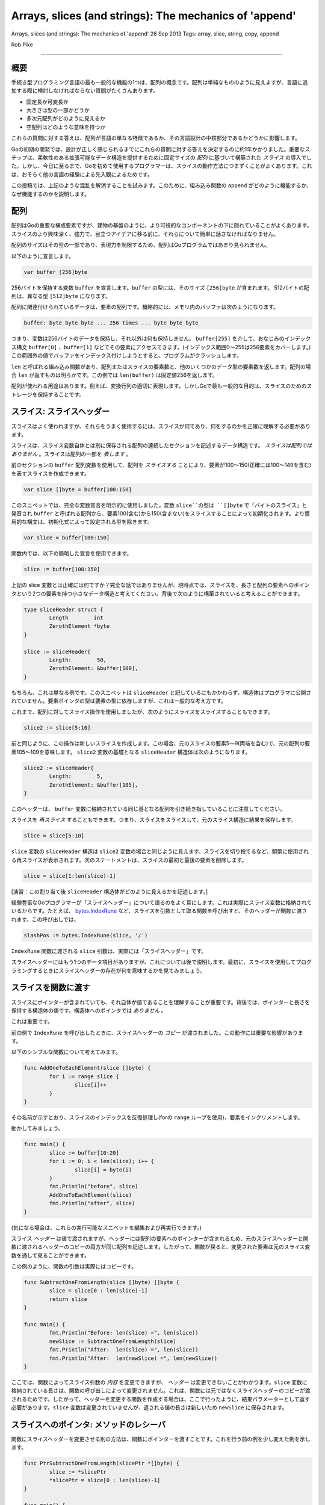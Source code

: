 ==============================================================
Arrays, slices (and strings): The mechanics of 'append'
==============================================================

Arrays, slices (and strings): The mechanics of 'append'
26 Sep 2013
Tags: array, slice, string, copy, append

Rob Pike

----------

概要
===============================

手続き型プログラミング言語の最も一般的な機能の1つは、配列の概念です。配列は単純なもののように見えますが、言語に追加する際に検討しなければならない質問がたくさんあります。

- 固定長か可変長か
- 大きさは型の一部かどうか
- 多次元配列がどのように見えるか
- 空配列はどのような意味を持つか

これらの質問に対する答えは、配列が言語の単なる特徴であるか、その言語設計の中核部分であるかどうかに影響します。

Goの初期の開発では、設計が正しく感じられるまでにこれらの質問に対する答えを決定するのに約1年かかりました。重要なステップは、柔軟性のある拡張可能なデータ構造を提供するために固定サイズの *配列* に基づいて構築された *スライス* の導入でした。しかし、今日に至るまで、Goを初めて使用するプログラマーは、スライスの動作方法につまずくことがよくあります。これは、おそらく他の言語の経験による先入観によるためです。

この投稿では、上記のような混乱を解消することを試みます。このために、組み込み関数の ``append`` がどのように機能するか、なぜ機能するのかを説明します。

配列
===============================

配列はGoの重要な構成要素ですが、建物の基盤のように、より可視的なコンポーネントの下に隠れていることがよくあります。スライスのより興味深く、強力で、目立つアイデアに移る前に、それらについて簡単に話さなければなりません。

配列のサイズはその型の一部であり、表現力を制限するため、配列はGoプログラムではあまり見られません。

以下のように宣言します。

.. code-block:: go

	var buffer [256]byte

256バイトを保持する変数 ``buffer`` を宣言します。``buffer`` の型には、そのサイズ ``[256]byte`` が含まれます。 512バイトの配列は、異なる型 ``[512]byte`` になります。

配列に関連付けられているデータは、要素の配列です。概略的には、メモリ内のバッファは次のようになります。

.. code-block:: go

	buffer: byte byte byte ... 256 times ... byte byte byte

つまり、変数は256バイトのデータを保持し、それ以外は何も保持しません。 ``buffer[255]`` を介して、おなじみのインデックス構文 ``buffer[0]`` 、``buffer[1]`` などでその要素にアクセスできます。(インデックス範囲0〜255は256要素をカバーします。)この範囲外の値でバッファをインデックス付けしようとすると、プログラムがクラッシュします。

``len`` と呼ばれる組み込み関数があり、配列またはスライスの要素数と、他のいくつかのデータ型の要素数を返します。配列の場合 ``len`` が返すものは明らかです。この例では ``len(buffer)`` は固定値256を返します。

配列が使われる用途はあります。例えば、変換行列の適切に表現します。しかしGoで最も一般的な目的は、スライスのためのストレージを保持することです。

スライス: スライスヘッダー
===============================

スライスはよく使われますが、それらをうまく使用するには、スライスが何であり、何をするのかを正確に理解する必要があります。

スライスは、スライス変数自体とは別に保存される配列の連続したセクションを記述するデータ構造です。 *スライスは配列ではありません* 。スライスは配列の一部を *表します* 。

前のセクションの ``buffer`` 配列変数を使用して、配列を *スライスする* ことにより、要素が100～150(正確には100〜149を含む)を表すスライスを作成できます。

.. code-block:: go

	var slice []byte = buffer[100:150]

このスニペットでは、完全な変数宣言を明示的に使用しました。変数 ``slice``の型は ``[]byte`` で「バイトのスライス」と発音され ``buffer`` と呼ばれる配列から、要素100(含む)から150(含まない)をスライスすることによって初期化されます。より慣用的な構文は、初期化式によって設定される型を除きます。

.. code-block:: go

	var slice = buffer[100:150]

関数内では、以下の簡略した宣言を使用できます。

.. code-block:: go

	slice := buffer[100:150]

上記の slice 変数とは正確には何ですか？完全な話ではありませんが、現時点では、スライスを、長さと配列の要素へのポインタという2つの要素を持つ小さなデータ構造と考えてください。背後で次のように構築されていると考えることができます。

.. code-block:: go

	type sliceHeader struct {
		Length        int
		ZerothElement *byte
	}

	slice := sliceHeader{
		Length:        50,
		ZerothElement: &buffer[100],
	}

もちろん、これは単なる例です。このスニペットは ``sliceHeader`` と記しているにもかかわらず、構造体はプログラマに公開されていません。要素ポインタの型は要素の型に依存しますが、これは一般的な考え方です。

これまで、配列に対してスライス操作を使用しましたが、次のようにスライスをスライスすることもできます。

.. code-block:: go

	slice2 := slice[5:10]

前と同じように、この操作は新しいスライスを作成します。この場合、元のスライスの要素5～9(両端を含む)で、元の配列の要素105〜109を意味します。 ``slice2`` 変数の基礎となる ``sliceHeader`` 構造体は次のようになります。

.. code-block:: go

	slice2 := sliceHeader{
		Length:        5,
		ZerothElement: &buffer[105],
	}

このヘッダーは、 ``buffer`` 変数に格納されている同じ基となる配列を引き続き指していることに注意してください。

スライスを *再スライス* することもできます。つまり、スライスをスライスして、元のスライス構造に結果を保存します。

.. code-block:: go

	slice = slice[5:10]

``slice`` 変数の ``sliceHeader`` 構造は ``slice2`` 変数の場合と同じように見えます。スライスを切り捨てるなど、頻繁に使用される再スライスが表示されます。次のステートメントは、スライスの最初と最後の要素を削除します。

.. code-block:: go

	slice = slice[1:len(slice)-1]

[演習：この割り当て後 ``sliceHeader`` 構造体がどのように見えるかを記述します。]

経験豊富なGoプログラマーが「スライスヘッダー」について語るのをよく耳にします。これは実際にスライス変数に格納されているからです。たとえば、 `bytes.IndexRune <https://golang.org/pkg/bytes/#IndexRune>`_ など、スライスを引数として取る関数を呼び出すと、そのヘッダーが関数に渡されます。この呼び出しでは、

.. code-block:: go

	slashPos := bytes.IndexRune(slice, '/')

``IndexRune`` 関数に渡される ``slice`` 引数は、実際には「スライスヘッダー」です。

スライスヘッダーにはもう1つのデータ項目がありますが、これについては後で説明します。最初に、スライスを使用してプログラミングするときにスライスヘッダーの存在が何を意味するかを見てみましょう。

スライスを関数に渡す
===============================

スライスにポインターが含まれていても、それ自体が値であることを理解することが重要です。背後では、ポインターと長さを保持する構造体の値です。構造体へのポインタでは *ありません* 。

これは重要です。

前の例で ``IndexRune`` を呼び出したときに、スライスヘッダーの *コピー* が渡されました。この動作には重要な影響があります。

以下のシンプルな関数について考えてみます。

.. code-block:: go

	func AddOneToEachElement(slice []byte) {
		for i := range slice {
			slice[i]++
		}
	}

その名前が示すとおり、スライスのインデックスを反復処理し(forの ``range`` ループを使用)、要素をインクリメントします。

動かしてみましょう。

.. code-block:: go

	func main() {
		slice := buffer[10:20]
		for i := 0; i < len(slice); i++ {
			slice[i] = byte(i)
		}
		fmt.Println("before", slice)
		AddOneToEachElement(slice)
		fmt.Println("after", slice)
	}

(気になる場合は、これらの実行可能なスニペットを編集および再実行できます。)

スライス *ヘッダー* は値で渡されますが、ヘッダーには配列の要素へのポインターが含まれるため、元のスライスヘッダーと関数に渡されるヘッダーのコピーの両方が同じ配列を記述します。したがって、関数が戻ると、変更された要素は元のスライス変数を通して見ることができます。

この例のように、関数の引数は実際にはコピーです。

.. code-block:: go

	func SubtractOneFromLength(slice []byte) []byte {
		slice = slice[0 : len(slice)-1]
		return slice
	}

	func main() {
		fmt.Println("Before: len(slice) =", len(slice))
		newSlice := SubtractOneFromLength(slice)
		fmt.Println("After:  len(slice) =", len(slice))
		fmt.Println("After:  len(newSlice) =", len(newSlice))
	}

ここでは、関数によってスライス引数の *内容* を変更できますが、 *ヘッダー* は変更できないことがわかります。``slice`` 変数に格納されている長さは、関数の呼び出しによって変更されません。これは、関数には元ではなくスライスヘッダーのコピーが渡されるためです。したがって、ヘッダーを変更する関数を作成する場合は、ここで行ったように、結果パラメーターとして返す必要があります。``slice`` 変数は変更されていませんが、返される値の長さは新しいため ``newSlice`` に保存されます。

スライスへのポインタ: メソッドのレシーバ
===========================================

関数にスライスヘッダーを変更させる別の方法は、関数にポインターを渡すことです。これを行う前の例を少し変えた例を示します。

.. code-block:: go

	func PtrSubtractOneFromLength(slicePtr *[]byte) {
		slice := *slicePtr
		*slicePtr = slice[0 : len(slice)-1]
	}

	func main() {
		fmt.Println("Before: len(slice) =", len(slice))
		PtrSubtractOneFromLength(&slice)
		fmt.Println("After:  len(slice) =", len(slice))
	}

上記の例では、特に余計な間接参照のレベルを扱う場合(一時的な変数が役たちます)ぎこちないように見えます。しかしスライスへのポインターを見かける一般的なケースが1つあります。スライスを変更するメソッドにポインターレシーバーを使用するのが慣用的です。

.. todo::

	訳がわからない

	It seems clumsy in that example, especially dealing with the extra level of indirection (a temporary variable helps)

	上記の例では、特に余計な間接参照のレベルを扱う場合(一時的な変数が役たちます)ぎこちないように見えます。

最後のスラッシュで切り捨てるメソッドをスライスに持たせたいとしましょう。次のように書くことができます。

.. code-block:: go

	type path []byte

	func (p *path) TruncateAtFinalSlash() {
		i := bytes.LastIndex(*p, []byte("/"))
		if i >= 0 {
			*p = (*p)[0:i]
		}
	}

	func main() {
		pathName := path("/usr/bin/tso") // Conversion from string to path.
		pathName.TruncateAtFinalSlash()
		fmt.Printf("%s\n", pathName)
	}

この例を実行すると、正しく動作し、呼び出し元のスライスを更新することがわかります。

[演習：レシーバーの型をポインターではなく値に変更して、再度実行します。何が起こるかを説明してください。]

.. note:: 

	[訳注] レシーバの型を値にすると、呼び出したときにスライスのコピーが渡されます。関数内でスライスを切り出して別のスライスを作成したとしても ``pathName`` には影響がありません。

一方、パス内のASCII文字を大文字にする(英語以外の名前を無視することで) ``path`` のメソッドを作成する場合、値のレシーバーは同じ基になる配列を指すため、メソッドは値になる可能性があります。

.. code-block:: go

	type path []byte

	func (p path) ToUpper() {
		for i, b := range p {
			if 'a' <= b && b <= 'z' {
				p[i] = b + 'A' - 'a'
			}
		}
	}

	func main() {
		pathName := path("/usr/bin/tso")
		pathName.ToUpper()
		fmt.Printf("%s\n", pathName)
	}

ここで ``ToUpper`` メソッドは、``for`` ``range`` 構造内の2つの変数を使用して、インデックスとスライス要素をキャプチャします。この形式のループは、内で複数回 ``p[i]`` を書き込むことを避けます。

[演習：``ToUpper`` メソッドを変換してポインターレシーバーを使用し、その動作が変化するかどうかを確認します。]

.. note:: 

	レシーバに値を渡してもポインタを渡しても動作に変化はありません。

	.. code-block:: go

		type path []byte

		func (p *path) ToUpper() {
			for i, b := range *p {
				if 'a' <= b && b <= 'z' {
					(*p)[i] = b + 'A' - 'a'
				}
			}
		}

		func main() {
			pathName := path("/usr/bin/tso")
			pathName.ToUpper()
			fmt.Printf("%s\n", pathName)
		}
	
	::

		/USR/BIN/TSO

		Program exited.

[高度な演習：``ToUpper`` メソッドを変換して、ASCIIだけでなくUnicode文字を処理します。]

容量(Capacity)
===============================

``ints`` の引数スライスを1つの要素だけ拡張する次の関数を見てください。

.. code-block:: go

	func Extend(slice []int, element int) []int {
		n := len(slice)
		slice = slice[0 : n+1]
		slice[n] = element
		return slice
	}

(変更されたスライスを返す必要があるのはなぜですか？)それを実行します：

(Why does it need to return the modified slice?) Now run it:

.. code-block:: go

	func main() {
		var iBuffer [10]int
		slice := iBuffer[0:0]
		for i := 0; i < 20; i++ {
			slice = Extend(slice, i)
			fmt.Println(slice)
		}
	}

スライスがどのように成長するかを確認してください...。最後までは成長しません。

スライスヘッダーの3番目のコンポーネントである容量について説明します。配列へのポインタと長さに加えて、スライスヘッダーにはその *容量* も格納されます。

.. code-block:: go

	type sliceHeader struct {
		Length        int
		Capacity      int
		ZerothElement *byte
	}

``Capacity`` フィールドには、基になる配列に実際にどのくらいのスペースがあるかが記録されます。これは ``Length`` が到達できる最大値です。スライスをその容量を超えて拡大しようとすると、配列の制限を超えてパニックを引き起こします。

以下のように、サンプルスライスが作成された後

.. code-block:: go

	slice := iBuffer[0:0]

そのヘッダーは次のようになります。

.. code-block:: go

	slice := sliceHeader{
		Length:        0,
		Capacity:      10,
		ZerothElement: &iBuffer[0],
	}

``Capacity`` フィールドは、基となる配列の長さから、スライスの最初の要素の配列のインデックス(この場合は0)を引いた値に等しくなります。スライスの容量を確認する場合は、組み込みの関数の ``cap`` を使用します。

.. code-block:: go

	if cap(slice) == len(slice) {
		fmt.Println("slice is full!")
	}

Make
===============================

スライスをその容量を超えて成長させたい場合はどうなりますか？できません！定義上、容量は成長の限界です。ただし、新しい配列を割り当て、データをコピーし、スライスを変更して新しい配列を記述することにより、同等の結果を得ることができます。

割り当てから始めましょう。組み込み関数 ``new`` を使用してより大きな配列を割り当て、結果をスライスできますが、代わりに ``make`` 組み込み関数を使用する方が簡単です。新しい配列を割り当て、それを記述するスライスヘッダーを一度に作成します。``make`` 関数は、3つの引数を取ります。スライスの型、その初期の長さ、およびその容量(スライスデータを保持するために ``make`` が割り当てる配列の長さ)です。この呼び出しは、実行するとわかるように、長さ10のスライスを作成し、さらに5つ(15-10)分のスペースを確保します。

.. code-block:: go

		slice := make([]int, 10, 15)
		fmt.Printf("len: %d, cap: %d\n", len(slice), cap(slice))

以下のスニペットは ``int`` スライスの容量を2倍にしますが、長さは同じままです。

.. code-block:: go

		slice := make([]int, 10, 15)
		fmt.Printf("len: %d, cap: %d\n", len(slice), cap(slice))
		newSlice := make([]int, len(slice), 2*cap(slice))
		for i := range slice {
			newSlice[i] = slice[i]
		}
		slice = newSlice
		fmt.Printf("len: %d, cap: %d\n", len(slice), cap(slice))

このコードを実行した後、スライスは、別の再割り当てを必要とする前に拡大する余地がはるかにあります。

スライスを作成するとき、長さと容量が同じになることがよくあります。``make`` 組み込み関数には、この一般的なケースの省略形があります。容量はデフォルトで長さ引数と同じ値が設定されているため、省略して、両方を同じ値に設定できます。

.. code-block:: go

	gophers := make([]Gopher, 10)

``gophers`` スライスの長さと容量の両方が10に設定されています。

Copy
===============================

前のセクションでスライスの容量を2倍にしたとき、古いデータを新しいスライスにコピーするループを作成しました。Goには、これを簡単にするための組み込み関数 ``copy`` があります。引数は2つのスライスであり、データを右側の引数から左側の引数にコピーします。コピーを使用するように書き直した例を次に示します。

.. code-block:: go

		newSlice := make([]int, len(slice), 2*cap(slice))
		copy(newSlice, slice)

``copy`` 関数はスマートです。両方の引数の長さに注意を払いながら、できることだけをコピーします。つまり、コピーする要素の数は、2つのスライスの長さの最小値です。これにより、実装が少しだけ簡略化されます。また ``copy`` は、コピーした要素の数である整数値を返しますが、常にチェックする必要はありません。

``copy`` 関数は、コピー元とコピー先の要素が重なるときにも適切に機能します。つまり、単一のスライス内でアイテムをシフトするために使用できます。``copy`` を使用して、スライスの中央に値を挿入する方法を次に示します。

.. code-block:: go

	// Insert inserts the value into the slice at the specified index,
	// which must be in range.
	// The slice must have room for the new element.
	func Insert(slice []int, index, value int) []int {
		// Grow the slice by one element.
		slice = slice[0 : len(slice)+1]
		// Use copy to move the upper part of the slice out of the way and open a hole.
		copy(slice[index+1:], slice[index:])
		// Store the new value.
		slice[index] = value
		// Return the result.
		return slice
	}

この関数には、注意すべき点がいくつかあります。もちろん、最初に、長さが変更されているため、更新されたスライスを返す必要があります。第二に、便利な略記法を使用します。以下は

.. code-block:: go

	slice[i:]

とまったく同じ意味です。

.. code-block:: go

	slice[i:len(slice)]

また、このトリックはまだ使用していませんが、スライス式の最初の要素も省略できます。デフォルトは0です。よって

.. code-block:: go

	slice[:]

スライス自体を意味するだけで、配列をスライスするときに便利です。この式は「配列のすべての要素を記述するスライス」と言う最も簡単な方法です。

.. code-block:: go

	array[:]

これで作業は完了です。``Insert`` 関数を実行しましょう。

.. code-block:: go

		slice := make([]int, 10, 20) // Note capacity > length: room to add element.
		for i := range slice {
			slice[i] = i
		}
		fmt.Println(slice)
		slice = Insert(slice, 5, 99)
		fmt.Println(slice)

.. note:: 

	[訳注]: 以下の結果を得ることができます。
	
	::

		[0 1 2 3 4 5 6 7 8 9]
		[0 1 2 3 4 99 5 6 7 8 9]

		Program exited.

Append: 例
===============================

数セクション前に、1つの要素でスライスを拡張する ``Extend`` 関数を作成しました。 ただし、スライスの容量が小さすぎると機能がクラッシュするため、バグがありました。(``Insert`` の例にも同じ問題があります。)これを修正するための準備が整ったので、整数スライス用の ``Extend`` の堅牢な実装を作成しましょう。

.. code-block:: go

	func Extend(slice []int, element int) []int {
		n := len(slice)
		if n == cap(slice) {
			// Slice is full; must grow.
			// We double its size and add 1, so if the size is zero we still grow.
			newSlice := make([]int, len(slice), 2*len(slice)+1)
			copy(newSlice, slice)
			slice = newSlice
		}
		slice = slice[0 : n+1]
		slice[n] = element
		return slice
	}

この場合、スライスを返すことが特に重要です。スライスを再割り当てすると、結果のスライスが完全に異なる配列を記述するためです。スライスがいっぱいになったときに何が起こるかを示すための小さなスニペットを次に示します。

.. code-block:: go

		slice := make([]int, 0, 5)
		for i := 0; i < 10; i++ {
			slice = Extend(slice, i)
			fmt.Printf("len=%d cap=%d slice=%v\n", len(slice), cap(slice), slice)
			fmt.Println("address of 0th element:", &slice[0])
		}

.. note:: 

	[訳注]: 以下の結果を得ることができます。
	
	::

		len=1 cap=5 slice=[0]
		address of 0th element: 0x456000
		len=2 cap=5 slice=[0 1]
		address of 0th element: 0x456000
		len=3 cap=5 slice=[0 1 2]
		address of 0th element: 0x456000
		len=4 cap=5 slice=[0 1 2 3]
		address of 0th element: 0x456000
		len=5 cap=5 slice=[0 1 2 3 4]
		address of 0th element: 0x456000
		len=6 cap=11 slice=[0 1 2 3 4 5]
		address of 0th element: 0x454030
		len=7 cap=11 slice=[0 1 2 3 4 5 6]
		address of 0th element: 0x454030
		len=8 cap=11 slice=[0 1 2 3 4 5 6 7]
		address of 0th element: 0x454030
		len=9 cap=11 slice=[0 1 2 3 4 5 6 7 8]
		address of 0th element: 0x454030
		len=10 cap=11 slice=[0 1 2 3 4 5 6 7 8 9]
		address of 0th element: 0x454030

		Program exited.

サイズ5の初期配列がいっぱいになると、再割り当てに注意してください。新しい配列が割り当てられると、0番目の要素の容量とアドレスが変更されます。

堅牢な ``Extend`` 関数をガイドとして使用すると、スライスを複数の要素で拡張できるさらに優れた関数を作成できます。 これを行うには、関数の呼び出し時に関数の引数のリストをスライスに変換するGoの機能を使用します。つまり、Goの可変機能機能を使用します。

関数 ``Append`` を呼び出しましょう。最初のバージョンでは ``Extend`` を繰り返し呼び出すだけで、可変引数関数のメカニズムが明確になります。追加したシグネチャは次のとおりです。

.. code-block:: go

	func Append(slice []int, items ...int) []int

つまり ``Append`` は1つの引数(スライス)の後に0個以上の ``int`` の引数が続くということです。これらの引数は、次のように ``Append`` の実装に関する限り、``int`` のスライスです。

.. code-block:: go

	// Append appends the items to the slice.
	// First version: just loop calling Extend.
	func Append(slice []int, items ...int) []int {
		for _, item := range items {
			slice = Extend(slice, item)
		}
		return slice
	}

``for`` ``range`` のループが ``items`` 引数の要素を反復処理していることに注目してください。これは型 ``[]int`` を暗黙的に示しています。また、ループ内のインデックスを破棄するために空白の識別子 ``_`` を使用していることに注意してください。この場合はインデックスは必要ありません。

Try it:

.. code-block:: go

		slice := []int{0, 1, 2, 3, 4}
		fmt.Println(slice)
		slice = Append(slice, 5, 6, 7, 8)
		fmt.Println(slice)

この例のもう1つの新しいテクニックは、複合リテラルを記述することによってスライスを初期化することです。複合リテラルは、スライスのタイプとそれに続く括弧で囲まれた要素で構成されます。

.. code-block:: go

		slice := []int{0, 1, 2, 3, 4}

``Append`` 機能は、別の理由で興味深いものです。要素を追加できるだけでなく、呼び出し側で ``...`` 表記を使用して、スライスを引数に「展開」することにより、2番目のスライス全体を追加できます。

.. code-block:: go

		slice1 := []int{0, 1, 2, 3, 4}
		slice2 := []int{55, 66, 77}
		fmt.Println(slice1)
		slice1 = Append(slice1, slice2...) // The '...' is essential!
		fmt.Println(slice1)

もちろん ``Extend`` の内部に基づいて複数回割り当てることで、``Append`` をより効率的にすることができます。

.. code-block:: go

	// Append appends the elements to the slice.
	// Efficient version.
	func Append(slice []int, elements ...int) []int {
		n := len(slice)
		total := len(slice) + len(elements)
		if total > cap(slice) {
			// Reallocate. Grow to 1.5 times the new size, so we can still grow.
			newSize := total*3/2 + 1
			newSlice := make([]int, total, newSize)
			copy(newSlice, slice)
			slice = newSlice
		}
		slice = slice[:total]
		copy(slice[n:], elements)
		return slice
	}

ここで、``copy`` を2回使用する方法に注意してください。1回はスライスデータを新しく割り当てられたメモリに移動し、その後、追加するデータを古いデータの最後にコピーします。

以下を試してみてください;動作は以前と同じです。

.. code-block:: go

		slice1 := []int{0, 1, 2, 3, 4}
		slice2 := []int{55, 66, 77}
		fmt.Println(slice1)
		slice1 = Append(slice1, slice2...) // The '...' is essential!
		fmt.Println(slice1)

Append: 組み込み関数
===============================

それで、``append`` 組み込み関数の設計の動機に到達します。``Append`` の例と同等の効率で正確に機能しますが、どのスライス型でも機能します。

Goの弱点は、ジェネリック型の操作を実行時に提供する必要があることです。いつか変わる可能性がありますが、現時点では、スライスの操作を簡単にするために、Goには組み込みの汎用 ``append`` 関数が用意されています。``int`` スライスバージョンと同じように機能しますが **すべて** のスライス型に対して機能します。

スライスヘッダーは ``append`` の呼び出しによって常に更新されるため、呼び出し後に返されたスライスを保存する必要があることに注意してください。実際、コンパイラーは結果を保存せずに ``append`` を呼び出すことはできません。

以下は、printステートメントと混ざったワンライナーです。それらを試して編集し、探索してください：

.. code-block:: go

		// Create a couple of starter slices.
		slice := []int{1, 2, 3}
		slice2 := []int{55, 66, 77}
		fmt.Println("Start slice: ", slice)
		fmt.Println("Start slice2:", slice2)

		// Add an item to a slice.
		slice = append(slice, 4)
		fmt.Println("Add one item:", slice)

		// Add one slice to another.
		slice = append(slice, slice2...)
		fmt.Println("Add one slice:", slice)

		// Make a copy of a slice (of int).
		slice3 := append([]int(nil), slice...)
		fmt.Println("Copy a slice:", slice3)

		// Copy a slice to the end of itself.
		fmt.Println("Before append to self:", slice)
		slice = append(slice, slice...)
		fmt.Println("After append to self:", slice)

.. note:: 

	[訳注]: 以下の結果を得ることができます。
	
	::

		Start slice:  [1 2 3]
		Start slice2: [55 66 77]
		Add one item: [1 2 3 4]
		Add one slice: [1 2 3 4 55 66 77]
		Copy a slice: [1 2 3 4 55 66 77]
		Before append to self: [1 2 3 4 55 66 77]
		After append to self: [1 2 3 4 55 66 77 1 2 3 4 55 66 77]

		Program exited.

スライスの設計によってこの単純な呼び出しが正しく機能することを可能にする方法を理解するために、その例の最後のワンライナーについて詳しく考える時間をとる価値があります。

コミュニティが構築した「 `Slice Trickes <https://golang.org/wiki/SliceTricks>`_ 」Wikiページには、スライスの ``append``、``copy`` 、およびその他の使用方法の例が他にもたくさんあります。

* Nil
===============================

余談ですが、私たちの新たな知見により ``nil`` スライスの表現が何であるかを見ることができます。当然、スライスヘッダーの値はゼロです。

.. code-block:: go

	sliceHeader{
		Length:        0,
		Capacity:      0,
		ZerothElement: nil,
	}

あるいは単に

.. code-block:: go

	sliceHeader{}

重要な詳細は、配列の要素へのポインタも ``nil`` であることです。

.. code-block:: go

	array[0:0]

上記によって作成されたスライスは長さ0(および場合によっては容量0)がありますが、そのポインターは ``nil`` ではないため、nilスライスではありません。

明らかなように、空のスライスは大きくなる可能性があります(容量がゼロでないと仮定します)が、``nil`` スライスには値を入れる配列がなく、1つの要素を保持するために大きくなることはありません。

つまり ``nil`` スライスは、要素へのポインタを保持していない場合でも、機能的に長さが0のスライスと同等です。 長さは0で、割り当てて追加できます。 例として、``nil`` スライスに追加してスライスをコピーする上記の1行のライナーを見てください。

* 文字列(Strings)
===============================

スライスのコンテキストにおけるGoの文字列に関する簡単なセクションです。

文字列は実際には非常に単純です。文字列は読み取り専用のバイトスライスであり、言語からの余分な構文サポートが少しあります。

これらは読み取り専用であるため、容量は必要ありません(容量を増やすことはできません)が、それ以外の場合はほとんどの目的で、読み取り専用のバイトスライスのように扱うことができます。

まず、個々のバイトにアクセスするためにインデックスを作成できます。

.. code-block:: go

	slash := "/usr/ken"[0] // yields the byte value '/'.

文字列をスライスして部分文字列を取得できます。

.. code-block:: go

	usr := "/usr/ken"[0:4] // yields the string "/usr"

これで、文字列をスライスしたときに裏で何が起こっているかが明らかになります。

通常のバイトスライスを取得し、単純な変換を使用して、そこから文字列を作成することもできます。

.. code-block:: go

	str := string(slice)

そして逆のこともできます。

.. code-block:: go

	slice := []byte(usr)

文字列の基になる配列はビューから隠されています。stringを使用しない限り、そのコンテンツにアクセスする方法はありません。つまり、これらの変換のいずれかを行う場合、配列のコピーを作成する必要があります。もちろん、Goがこれを処理するので、必要はありません。これらの変換のいずれかの後、バイトスライスの基になる配列への変更は、対応する文字列に影響しません。

この文字列のスライスのような設計の重要な結果は、部分文字列の作成が非常に効率的であることです。発生する必要があるのは、2ワードの文字列ヘッダーを作成することだけです。文字列は読み取り専用であるため、元の文字列とスライス操作の結果の文字列は同じ配列を安全に共有できます。

歴史的なメモ：文字列の初期実装は常に割り当てられますが、言語にスライスが追加されると、文字列を効率的に処理するためのモデルが提供されました。一部のベンチマークでは、結果として大幅な高速化が見られました。

もちろん、文字列にはさらに多くのものがあり、`別のブログ投稿 <https://blog.golang.org/strings>`_ で文字列の詳細を説明しています。

結論
===============================

スライスの仕組みを理解するには、スライスの実装方法を理解することが役立ちます。スライスヘッダーという小さなデータ構造があります。これは、スライス変数に関連付けられたアイテムです。このヘッダーは、個別に割り当てられた配列のセクションを記述します。 スライス値を渡すと、ヘッダーがコピーされますが、ヘッダーが指す配列は常に共有されます。

スライスがどのように機能するかを理解すると、スライスは使いやすくなるだけでなく、特に組み込み関数の ``copy`` と ``append`` の助けを借りて、強力で表現力豊かになります。

さらに読むために
===============================

Goのスライスに関するintertubesの周りには、たくさんの発見があります。 前述のように、「 `Slice Trickes <https://golang.org/wiki/SliceTricks>`_ 」Wikiページには多くの例があります。 `Go Slices <https://blog.golang.org/go-slices-usage-and-internals>`_ のブログ投稿では、メモリレイアウトの詳細をわかりやすい図で説明しています。 Russ Coxの `Go Data Structures <https://research.swtch.com/godata>`_ の記事には、Goの他の内部データ構造の一部とともにスライスの説明が含まれています。

.. todo:: intertubes の意味がわからない

より多くの資料が利用可能ですが、スライスについて学ぶ最良の方法はそれらを使用することです。
